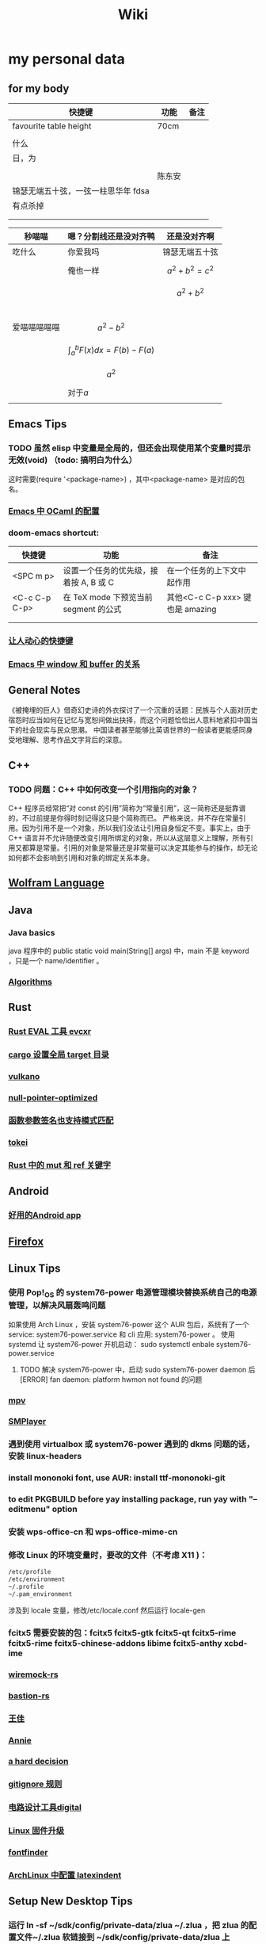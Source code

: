 #+TITLE: Wiki
* my personal data

** for my body
| 快捷键                              | 功能   | 备注 |
|-------------------------------------+--------+------|
| favourite table height              | 70cm   |      |
|                                     |             |      |
| 什么                                |        |      |
| 日，为                              |        |      |
|                                     |        |      |
|                                     | 陈东安 |      |
| 锦瑟无端五十弦，一弦一柱思华年 fdsa |        |      |
| 有点杀掉                            |        |      |
|                                     |        |      |
|                                     |        |      |

| 秒喵喵       | 嗯？分割线还是没对齐鸭          | 还是没对齐啊          |
|--------------+---------------------------------+-----------------------|
| 吃什么       | 你爱我吗                        | 锦瑟无端五十弦        |
|              | 俺也一样                        | \[a^{2}+b^{2}=c^{2}\] |
|              |                                 | \[a^{2}+b^{2}\]       |
|              |                                 |                       |
|              |                                 |                       |
|              |                                 |                       |
|              |                                 |                       |
| 爱喵喵喵喵喵 | \[a^{2}-b^{2}\]                 |                       |
|              | \[\int_{a}^{b}F(x)dx = F(b)-F(a)\] |                       |
|              | $$a^{2}$$                       |                       |
|              | 对于\(a\)                       |                       |
|              |                                 |                       |
** Emacs Tips
*** TODO 虽然 elisp 中变量是全局的，但还会出现使用某个变量时提示无效(void) （todo: 搞明白为什么）
这时需要(require '<package-name>) ，其中<package-name> 是对应的包名。
*** [[file:20201111191504-emacs_中_ocaml_的配置.org][Emacs 中 OCaml 的配置]]  
*** doom-emacs shortcut:
| 快捷键        | 功能                                   | 备注                            |
|---------------+----------------------------------------+---------------------------------|
| <SPC m p>     | 设置一个任务的优先级，接着按 A, B 或 C | 在一个任务的上下文中起作用      |
| <C-c C-p C-p> | 在 TeX mode 下预览当前 segment 的公式    | 其他<C-c C-p xxx> 键也是 amazing |
|               |                                        |                                 |
|               |                                        |                                 |
*** [[file:20200720001504-让人动心的快捷键.org][让人动心的快捷键]]
*** [[file:20200720005000-emacs_中_window_和_buffer_的关系.org][Emacs 中 window 和 buffer 的关系]]

** General Notes
《被掩埋的巨人》借奇幻史诗的外衣探讨了一个沉重的话题：民族与个人面对历史宿怨时应当如何在记忆与宽恕间做出抉择，而这个问题恰恰出人意料地紧扣中国当下的社会现实与民众思潮。
中国读者甚至能够比英语世界的一般读者更能感同身受地理解、思考作品文字背后的深意。
** C++
*** TODO 问题：C++ 中如何改变一个引用指向的对象？
C++ 程序员经常把“对 const 的引用”简称为“常量引用”，这一简称还是挺靠谱的，不过前提是你得时刻记得这只是个简称而已。
严格来说，并不存在常量引用。因为引用不是一个对象，所以我们没法让引用自身恒定不变。事实上，由于 C++ 语言并不允许随便改变引用所绑定的对象，所以从这层意义上理解，所有引用又都算是常量。引用的对象是常量还是非常量可以决定其能参与的操作，却无论如何都不会影响到引用和对象的绑定关系本身。
** [[file:20200915060950-wolfram_language.org][Wolfram Language]]
** Java
*** Java basics
java 程序中的 public static void main(String[] args) 中，main 不是 keyword ，只是一个 name/identifier 。
*** [[file:20200907031604-algorithms.org][Algorithms]]

** Rust
*** [[file:20200726035220-rust_eval_工具_evcxr.org][Rust EVAL 工具 evcxr]]
*** [[file:20200820090308-cargo_设置全局_target_目录.org][cargo 设置全局 target 目录]]
*** [[file:20200822160426-vulkano.org][vulkano]]
*** [[file:20200823115526-null_pointer_optimized.org][null-pointer-optimized]]
*** [[file:20200902074302-函数参数签名也支持模式匹配.org][函数参数签名也支持模式匹配]]
*** [[file:20200903025915-tokei.org][tokei]]
*** [[file:20201103232827-rust_中的_mut_和_ref_关键字.org][Rust 中的 mut 和 ref 关键字]] 
** Android
*** [[file:20200809215624-好用的android_app.org][好用的Android app]]
** [[file:20200903055221-firefox.org][Firefox]]

** Linux Tips

*** 使用 Pop!_OS 的 system76-power 电源管理模块替换系统自己的电源管理，以解决风扇轰鸣问题
如果使用 Arch Linux ，安装 system76-power 这个 AUR 包后，系统有了一个 service: system76-power.service 和 cli 应用: system76-power 。
使用 systemd 让 system76-power 开机启动：
sudo systemctl enbale system76-power.service

**** TODO 解决 system76-power 中，启动 sudo system76-power daemon 后[ERROR] fan daemon: platform hwmon not found 的问题
*** [[file:20200901053100-mpv.org][mpv]]
*** [[file:20200901054156-smplayer.org][SMPlayer]]
*** 遇到使用 virtualbox 或 system76-power 遇到的 dkms 问题的话，安装 linux-headers
*** install mononoki font, use AUR: install ttf-mononoki-git
*** to edit PKGBUILD before yay installing package, run yay with "--editmenu" option
*** 安装 wps-office-cn 和 wps-office-mime-cn
*** 修改 Linux 的环境变量时，要改的文件（不考虑 X11 )：
#+BEGIN_SRC bash
/etc/profile
/etc/environment
~/.profile
~/.pam_environment
#+END_SRC
涉及到 locale 变量，修改/etc/locale.conf 然后运行 locale-gen
*** fcitx5 需要安装的包：fcitx5 fcitx5-gtk fcitx5-qt fcitx5-rime fcitx5-rime fcitx5-chinese-addons libime fcitx5-anthy xcbd-ime
*** [[file:20200708222555-wiremock_rs.org][wiremock-rs]]
*** [[file:20200708224724-bastion_rs.org][bastion-rs]]
*** [[file:20200708225833-王佳.org][王佳]]
*** [[file:20200708234015-annie.org][Annie]]
*** [[file:20200708235355-a_hard_decision.org][a hard decision]]
*** [[file:20200712002820-gitignore_规则.org][gitignore 规则]]
*** [[file:20200915113735-电路设计工具digital.org][电路设计工具digital]]
*** [[file:20200915135158-linux_固件升级.org][Linux 固件升级]]
*** [[file:20200915142739-fontfinder.org][fontfinder]]
*** [[file:20201005234230-archlinux_中配置_latexindent.org][ArchLinux 中配置 latexindent]]

** Setup New Desktop Tips

*** 运行 ln -sf ~/sdk/config/private-data/zlua ~/.zlua ，把 zlua 的配置文件~/.zlua 软链接到 ~/sdk/config/private-data/zlua 上
\begin{equation}
a^{2}+b^{2}=c^{2}
\end{equation}
*** [[file:20200806153436-fish把prompt的背景色设置为透明.org][fish把prompt的背景色设置为透明]]
** Journal
*** [[file:rcore_journal.org][rCore Journal]]
*** [[file:journal.org][journal]]
*** [[file:20200804025006-zcore_journal.org][zCore Journal]]
*** [[file:20201019031146-每日杂记.org][每日杂记]]
* [[file:20200811022419-学习方法.org][学习方法]]
* [[file:20200821185230-我喜欢的音乐.org][我喜欢的音乐]]
* [[file:20201008062543-问题.org][问题]]
* [[file:20200823064803-量子计算.org][量子计算]]
* [[file:20200903043421-books.org][Books]]
** [[file:20201007034345-a_course_in_point_set_topology_john_conway.org][A Course in Point Set Topology - John Conway]]
** [[file:20201009070441-关于向量叉积的_jacobi_等式.org][关于向量叉积的 Jacobi 等式]]
** [[file:20201102213924-单核工作法.org][单核工作法]] 
* [[file:20200907031604-algorithms.org][Algorithms]]
\(\mathbb R \backslash A\)
\(\int_a^bf(x)dx\)
* [[file:20201026142850-寻找德意志.org][寻找德意志]] 
* [[file:20201215004851-编译原理.org][编译原理]] 
